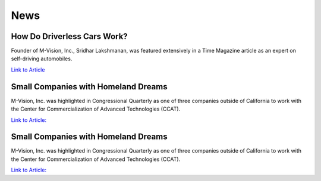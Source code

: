 News
================

How Do Driverless Cars Work?
+++++++++++++++++++++++++++++

Founder of M-Vision, Inc., Sridhar Lakshmanan, was featured extensively in a Time Magazine article as an expert on self-driving automobiles.

`Link to Article <https://time.com/3719270/you-asked-how-do-driverless-cars-work/>`_

Small Companies with Homeland Dreams
+++++++++++++++++++++++++++++++++++++

M-Vision, Inc. was highlighted in Congressional Quarterly as one of three companies outside of California to work with the Center for Commercialization of Advanced Technologies (CCAT).

`Link to Article: <https://drive.google.com/file/d/1tjR_JnJ4l2t8vd5UKuzSXxd4XUS9odP0/view>`_

Small Companies with Homeland Dreams
+++++++++++++++++++++++++++++++++++++

M-Vision, Inc. was highlighted in Congressional Quarterly as one of three companies outside of California to work with the Center for Commercialization of Advanced Technologies (CCAT).

`Link to Article: <https://drive.google.com/file/d/1tjR_JnJ4l2t8vd5UKuzSXxd4XUS9odP0/view>`_ 
